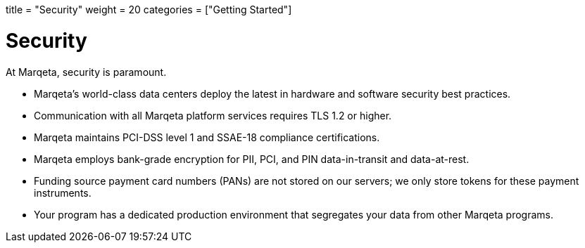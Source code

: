 +++
title = "Security"
weight = 20
categories = ["Getting Started"]
+++

= Security
:toc: 
:toc-title: In this guide:

At Marqeta, security is paramount.

- Marqeta's world-class data centers deploy the latest in hardware and software security best practices.
- Communication with all Marqeta platform services requires TLS 1.2 or higher.
- Marqeta maintains PCI-DSS level 1 and SSAE-18 compliance certifications.
- Marqeta employs bank-grade encryption for PII, PCI, and PIN data-in-transit and data-at-rest.
- Funding source payment card numbers (PANs) are not stored on our servers; we only store tokens for these payment instruments.
- Your program has a dedicated production environment that segregates your data from other Marqeta programs.

